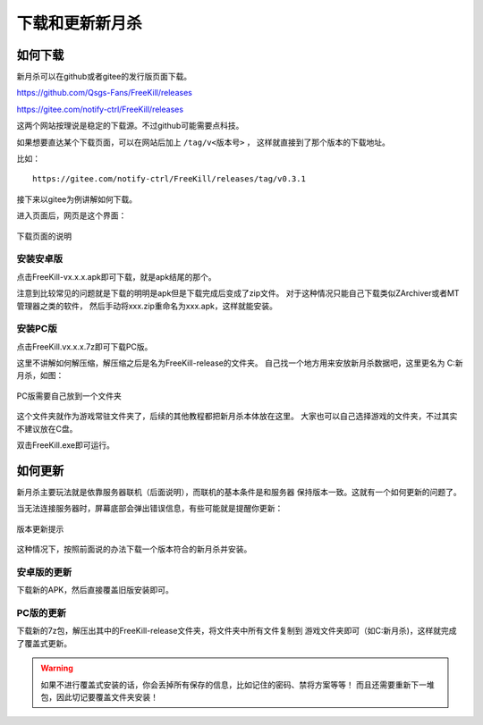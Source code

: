 下载和更新新月杀
================

如何下载
---------

新月杀可以在github或者gitee的发行版页面下载。

https://github.com/Qsgs-Fans/FreeKill/releases

https://gitee.com/notify-ctrl/FreeKill/releases

这两个网站按理说是稳定的下载源。不过github可能需要点科技。

如果想要直达某个下载页面，可以在网站后加上 ``/tag/v<版本号>`` ，
这样就直接到了那个版本的下载地址。

比如：

::

  https://gitee.com/notify-ctrl/FreeKill/releases/tag/v0.3.1

接下来以gitee为例讲解如何下载。

进入页面后，网页是这个界面：

.. figure:: pic/2-1.jpg
   :align: center

   下载页面的说明

安装安卓版
~~~~~~~~~~~

点击FreeKill-vx.x.x.apk即可下载，就是apk结尾的那个。

注意到比较常见的问题就是下载的明明是apk但是下载完成后变成了zip文件。
对于这种情况只能自己下载类似ZArchiver或者MT管理器之类的软件，
然后手动将xxx.zip重命名为xxx.apk，这样就能安装。

安装PC版
~~~~~~~~~~~

点击FreeKill.vx.x.x.7z即可下载PC版。

这里不讲解如何解压缩，解压缩之后是名为FreeKill-release的文件夹。
自己找一个地方用来安放新月杀数据吧，这里更名为 C:\新月杀，如图：

.. figure:: pic/2-2.jpg
   :align: center

   PC版需要自己放到一个文件夹

这个文件夹就作为游戏常驻文件夹了，后续的其他教程都把新月杀本体放在这里。
大家也可以自己选择游戏的文件夹，不过其实不建议放在C盘。

双击FreeKill.exe即可运行。

如何更新
----------

新月杀主要玩法就是依靠服务器联机（后面说明），而联机的基本条件是和服务器
保持版本一致。这就有一个如何更新的问题了。

当无法连接服务器时，屏幕底部会弹出错误信息，有些可能就是提醒你更新：

.. figure:: pic/2-3.jpg
   :align: center

   版本更新提示

这种情况下，按照前面说的办法下载一个版本符合的新月杀并安装。

安卓版的更新
~~~~~~~~~~~~~~

下载新的APK，然后直接覆盖旧版安装即可。

PC版的更新
~~~~~~~~~~~~~~

下载新的7z包，解压出其中的FreeKill-release文件夹，将文件夹中所有文件复制到
游戏文件夹即可（如C:\新月杀)，这样就完成了覆盖式更新。

.. warning::

   如果不进行覆盖式安装的话，你会丢掉所有保存的信息，比如记住的密码、禁将方案等等！
   而且还需要重新下一堆包，因此切记要覆盖文件夹安装！
